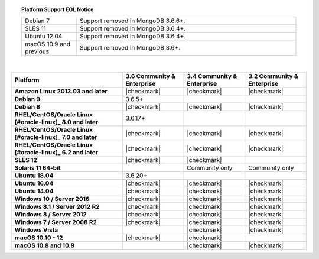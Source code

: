 .. topic:: Platform Support EOL Notice

   .. list-table::
      :widths: 20 80
      :class: border-table

      * - Debian 7
        - Support removed in MongoDB 3.6.6+.

      * - SLES 11 
        - Support removed in MongoDB 3.6.4+.

      * - Ubuntu 12.04
        - Support removed in MongoDB 3.6.4+.

      * - macOS 10.9 and previous
        - Support removed in MongoDB 3.6+.

   | 

.. list-table::
   :header-rows: 1
   :stub-columns: 1
   :class: compatibility

   * - Platform
     - 3.6 Community & Enterprise
     - 3.4 Community & Enterprise
     - 3.2 Community & Enterprise

   * - Amazon Linux 2013.03 and later
     - |checkmark|
     - |checkmark|
     - |checkmark|

   * - Debian 9
     - 3.6.5+
     -
     -

   * - Debian 8
     - |checkmark|
     - |checkmark|
     - |checkmark|

   * - RHEL/CentOS/Oracle Linux [#oracle-linux]_ 8.0 and later
     - 3.6.17+
     -
     -

   * - RHEL/CentOS/Oracle Linux [#oracle-linux]_ 7.0 and later
     - |checkmark|
     - |checkmark|
     - |checkmark|

   * - RHEL/CentOS/Oracle Linux [#oracle-linux]_ 6.2 and later
     - |checkmark|
     - |checkmark|
     - |checkmark|

   * - SLES 12
     - |checkmark|
     - |checkmark|
     -

   * - Solaris 11 64-bit
     -
     - Community only
     - Community only

   * - Ubuntu 18.04
     - 3.6.20+
     -
     -

   * - Ubuntu 16.04
     - |checkmark|
     - |checkmark|
     - |checkmark|

   * - Ubuntu 14.04
     - |checkmark|
     - |checkmark|
     - |checkmark|

   * - Windows 10 / Server 2016
     - |checkmark|
     - |checkmark|
     - |checkmark|

   * - Windows 8.1 / Server 2012 R2
     - |checkmark|
     - |checkmark|
     - |checkmark|

   * - Windows 8 / Server 2012
     - |checkmark|
     - |checkmark|
     - |checkmark|

   * - Windows 7 / Server 2008 R2
     - |checkmark|
     - |checkmark|
     - |checkmark|

   * - Windows Vista
     -
     - |checkmark|
     - |checkmark|

   * - macOS 10.10 - 12
     - |checkmark|
     - |checkmark|
     -

   * - macOS 10.8 and 10.9
     -
     - |checkmark|
     - |checkmark|
